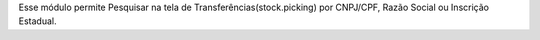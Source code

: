 Esse módulo permite Pesquisar na tela de Transferências(stock.picking) por CNPJ/CPF, Razão Social ou Inscrição Estadual.
